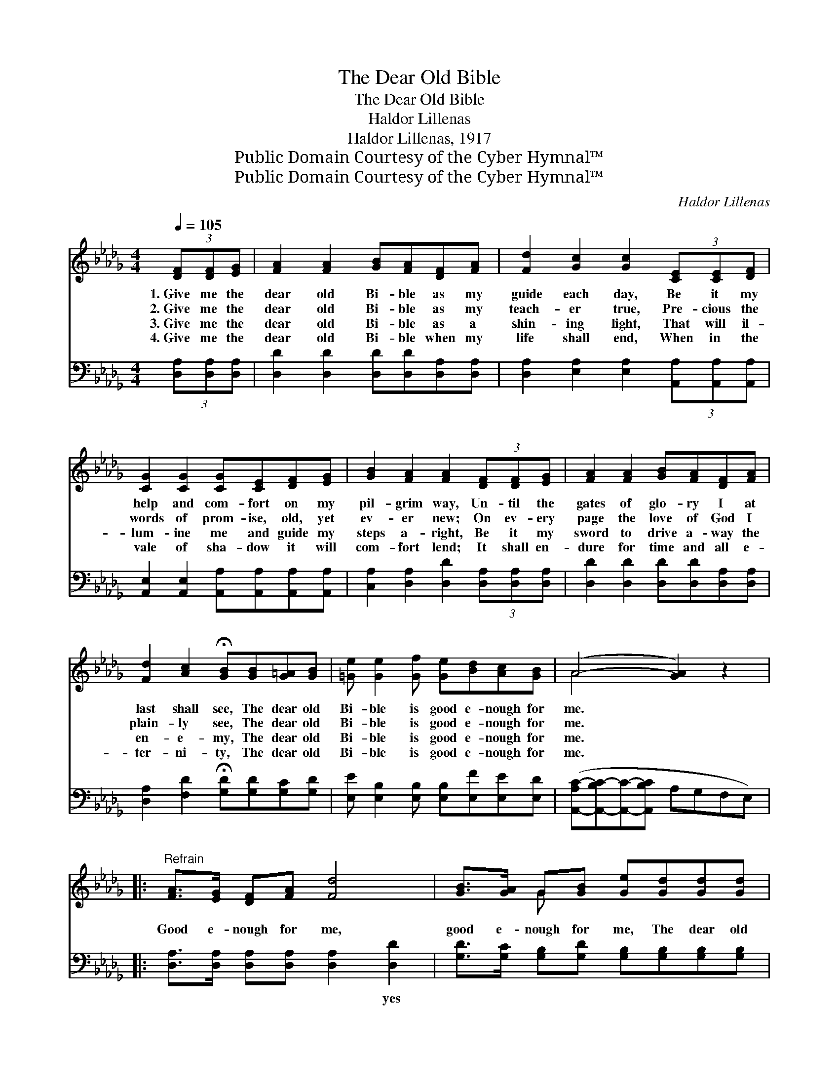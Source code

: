 X:1
T:The Dear Old Bible
T:The Dear Old Bible
T:Haldor Lillenas
T:Haldor Lillenas, 1917
T:Public Domain Courtesy of the Cyber Hymnal™
T:Public Domain Courtesy of the Cyber Hymnal™
C:Haldor Lillenas
Z:Public Domain
Z:Courtesy of the Cyber Hymnal™
%%score ( 1 2 ) ( 3 4 )
L:1/8
Q:1/4=105
M:4/4
K:Db
V:1 treble 
V:2 treble 
V:3 bass 
V:4 bass 
V:1
 (3[DF][DF][EG] | [FA]2 [FA]2 [GB][FA][DF][FA] | [Fd]2 [Gc]2 [Gc]2 (3[CE][CE][DF] | %3
w: 1.~Give me the|dear old Bi- ble as my|guide each day, Be it my|
w: 2.~Give me the|dear old Bi- ble as my|teach- er true, Pre- cious the|
w: 3.~Give me the|dear old Bi- ble as a|shin- ing light, That will il-|
w: 4.~Give me the|dear old Bi- ble when my|life shall end, When in the|
 [CG]2 [CG]2 [CG][CE][DF][EG] | [GB]2 [FA]2 [FA]2 (3[DF][DF][EG] | [FA]2 [FA]2 [GB][FA][DF][FA] | %6
w: help and com- fort on my|pil- grim way, Un- til the|gates of glo- ry I at|
w: words of prom- ise, old, yet|ev- er new; On ev- ery|page the love of God I|
w: lum- ine me and guide my|steps a- right, Be it my|sword to drive a- way the|
w: vale of sha- dow it will|com- fort lend; It shall en-|dure for time and all e-|
 [Fd]2 [Ac]2 !fermata![GB][GB][G=A][GB] | [=Ge] [Ge]2 [Gf] [Ge][Bd][Ac][GB] | (A4- [GA]2) z2 |: %9
w: last shall see, The dear old|Bi- ble is good e- nough for|me. *|
w: plain- ly see, The dear old|Bi- ble is good e- nough for|me. *|
w: en- e- my, The dear old|Bi- ble is good e- nough for|me. *|
w: ter- ni- ty, The dear old|Bi- ble is good e- nough for|me. *|
"^Refrain" [FA]>[EG] [DF][FA] [Fd]4 | [GB]>[GA] G[GB] [Ge][Gd][Gd][Gd] |1 %11
w: ||
w: Good e- nough for me,|good e- nough for me, The dear old|
w: ||
w: ||
 [Gc] [Gc]2 [GB] [GA][GB][EA][EG] | F6 z2 :|2 [GA][GA][GB][Gc] || d4- [Fd]2 |] %15
w: ||||
w: Bi- ble is good e- nough for|me.|good e- nough for|me. *|
w: ||||
w: ||||
V:2
 x2 | x8 | x8 | x8 | x8 | x8 | x8 | x8 | A4 x4 |: x8 | x2 G x5 |1 x8 | (DDDD D2) x2 :|2 x4 || %14
 FFGG x2 |] %15
V:3
 (3[D,A,][D,A,][D,A,] | [D,D]2 [D,D]2 [D,D][D,D][D,A,][D,A,] | %2
w: ~ ~ ~|~ ~ ~ ~ ~ ~|
 [D,A,]2 [E,A,]2 [E,A,]2 (3[A,,A,][A,,A,][A,,A,] | [A,,E,]2 [A,,E,]2 [A,,A,][A,,A,][A,,A,][A,,A,] | %4
w: ~ ~ ~ ~ ~ ~|~ ~ ~ ~ ~ ~|
 [C,A,]2 [D,A,]2 [D,D]2 (3[D,A,][D,A,][D,A,] | [D,D]2 [D,D]2 [D,D][D,D][D,A,][D,A,] | %6
w: ~ ~ ~ ~ ~ ~|~ ~ ~ ~ ~ ~|
 [D,A,]2 [F,D]2 !fermata![G,D][G,D][G,C][G,D] | [E,E] [E,B,]2 [E,B,] [E,B,][E,F][E,E][E,D] | %8
w: ~ ~ ~ ~ ~ ~|~ ~ ~ ~ ~ ~ ~|
 ([A,,-A,C-][A,,-B,C-][A,,C]-[A,,B,C] A,G,F,E,) |: [D,A,]>[D,A,] [D,A,][D,A,] [D,A,]2 [D,D]2 | %10
w: ~ * * * * * * *|~ ~ ~ ~ ~ yes|
 [G,D]>[G,C] [G,B,][G,D] [G,B,][G,B,][G,B,][G,B,] |1 [A,E] [A,E]2 [A,D] [A,C][A,C][C,A,][C,A,] | %12
w: ~ ~ ~ ~ ~ ~ ~ ~|~ ~ ~ ~ ~ ~ is|
 A,A,A,A, A,2 z2 :|2 [A,C][A,C][A,,A,][A,,A,] || A,A,B,B, [D,A,]2 |] %15
w: good e- nough for me,|~ ~ ~ is|good e- nough for~me. *|
V:4
 x2 | x8 | x8 | x8 | x8 | x8 | x8 | x8 | x8 |: x8 | x8 |1 x8 | D,6 x2 :|2 x4 || D,4- x2 |] %15

